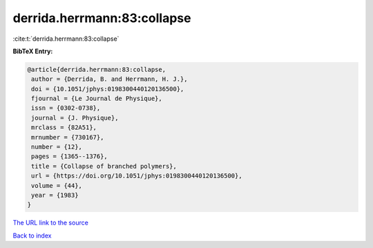 derrida.herrmann:83:collapse
============================

:cite:t:`derrida.herrmann:83:collapse`

**BibTeX Entry:**

.. code-block:: bibtex

   @article{derrida.herrmann:83:collapse,
    author = {Derrida, B. and Herrmann, H. J.},
    doi = {10.1051/jphys:0198300440120136500},
    fjournal = {Le Journal de Physique},
    issn = {0302-0738},
    journal = {J. Physique},
    mrclass = {82A51},
    mrnumber = {730167},
    number = {12},
    pages = {1365--1376},
    title = {Collapse of branched polymers},
    url = {https://doi.org/10.1051/jphys:0198300440120136500},
    volume = {44},
    year = {1983}
   }

`The URL link to the source <https://doi.org/10.1051/jphys:0198300440120136500>`__


`Back to index <../By-Cite-Keys.html>`__
